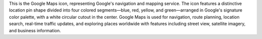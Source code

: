 This is the Google Maps icon, representing Google's navigation and mapping service. The icon features a distinctive location pin shape divided into four colored segments—blue, red, yellow, and green—arranged in Google's signature color palette, with a white circular cutout in the center. Google Maps is used for navigation, route planning, location search, real-time traffic updates, and exploring places worldwide with features including street view, satellite imagery, and business information.
